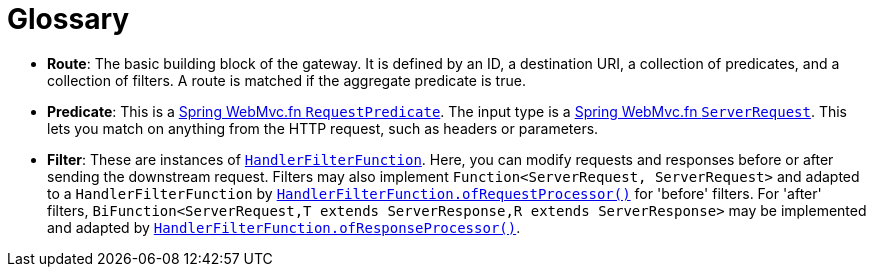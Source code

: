 [[glossary]]
= Glossary
:page-section-summary-toc: 1

* *Route*: The basic building block of the gateway.
It is defined by an ID, a destination URI, a collection of predicates, and a collection of filters. A route is matched if the aggregate predicate is true.
* *Predicate*: This is a https://docs.spring.io/spring-framework/docs/current/javadoc-api/org/springframework/web/servlet/function/RequestPredicate.html[Spring WebMvc.fn `RequestPredicate`]. The input type is a https://docs.spring.io/spring-framework/docs/current/javadoc-api/org/springframework/web/servlet/function/ServerRequest.html[Spring WebMvc.fn `ServerRequest`].
This lets you match on anything from the HTTP request, such as headers or parameters.
* *Filter*: These are instances of https://docs.spring.io/spring-framework/docs/current/javadoc-api/org/springframework/web/servlet/function/HandlerFilterFunction.html[`HandlerFilterFunction`].
Here, you can modify requests and responses before or after sending the downstream request. Filters may also implement `Function<ServerRequest, ServerRequest>` and adapted to a `HandlerFilterFunction` by https://docs.spring.io/spring-framework/docs/current/javadoc-api/org/springframework/web/servlet/function/HandlerFilterFunction.html#ofRequestProcessor(java.util.function.Function)[`HandlerFilterFunction.ofRequestProcessor()`] for 'before' filters. For 'after' filters, `BiFunction<ServerRequest,T extends ServerResponse,R extends ServerResponse>` may be implemented and adapted by https://docs.spring.io/spring-framework/docs/current/javadoc-api/org/springframework/web/servlet/function/HandlerFilterFunction.html#ofResponseProcessor(java.util.function.BiFunction)[`HandlerFilterFunction.ofResponseProcessor()`].

